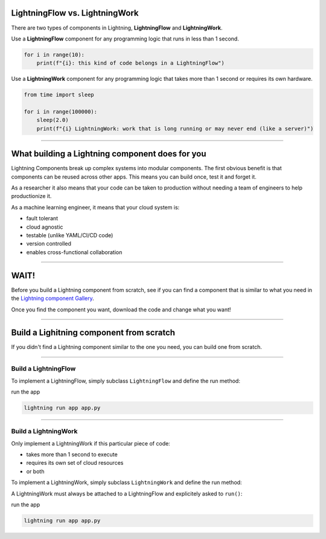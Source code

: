 *******************************
LightningFlow vs. LightningWork
*******************************

.. _flow_vs_work:

.. raw:: html

    <img src="https://pl-bolts-doc-images.s3.us-east-2.amazonaws.com/flow_work_choice.png"
        alt="Choosing between LightningFlow and LightningWork"
        style="display: block; margin-left: auto; margin-right: auto; width: 70%; max-width: 600px; padding: 20px 0 40px 0"
    >

There are two types of components in Lightning, **LightningFlow** and **LightningWork**.

Use a **LightningFlow** component for any programming logic that runs in less than 1 second.

.. code:: python

    for i in range(10):
        print(f"{i}: this kind of code belongs in a LightningFlow")

Use a **LightningWork** component for any programming logic that takes more than 1 second or requires its own hardware.

.. code:: python

    from time import sleep

    for i in range(100000):
        sleep(2.0)
        print(f"{i} LightningWork: work that is long running or may never end (like a server)")

----

************************************************
What building a Lightning component does for you
************************************************
Lightning Components break up complex systems into modular components. The first obvious benefit is that components
can be reused across other apps. This means you can build once, test it and forget it.

As a researcher it also means that your code can be taken to production without needing a team of engineers to help
productionize it.

As a machine learning engineer, it means that your cloud system is:

- fault tolerant
- cloud agnostic
- testable (unlike YAML/CI/CD code)
- version controlled
- enables cross-functional collaboration

----

**************
WAIT!
**************
Before you build a Lightning component from scratch, see if you can find a component that is similar to what you need
in the `Lightning component Gallery <https://lightning.ai/components>`_.

Once you find the component you want, download the code and change what you want!

----

*****************************************
Build a Lighitning component from scratch
*****************************************
If you didn't find a Lightning component similar to the one you need, you can build one from scratch.

----

Build a LightningFlow
^^^^^^^^^^^^^^^^^^^^^^^^^^^^^^^
To implement a LightningFlow, simply subclass ``LightningFlow`` and define the run method:

.. code:: python
    :emphasize-lines: 5

    # app.py
    import lightning as L


    class LitFlow(L.LightningFlow):
        def run(self):
            for i in range(10):
                print(f"{i}: this kind of code belongs in a LightningFlow")


    app = L.LightningApp(LitFlow())

run the app

.. code:: bash

    lightning run app app.py

----

Build a LightningWork
^^^^^^^^^^^^^^^^^^^^^^^^^^^^^^^
Only implement a LightningWork if this particular piece of code:

- takes more than 1 second to execute
- requires its own set of cloud resources
- or both

To implement a LightningWork, simply subclass ``LightningWork`` and define the run method:

.. code:: python
    :emphasize-lines: 6

    # app.py
    from time import sleep
    import lightning as L


    class LitWork(L.LightningWork):
        def run(self):
            for i in range(100000):
                sleep(2.0)
                print(f"{i} LightningWork: work that is long running or may never end (like a server)")

A LightningWork must always be attached to a LightningFlow and explicitely asked to ``run()``:

.. code:: python
    :emphasize-lines: 13, 16

    from time import sleep
    import lightning as L


    class LitWork(L.LightningWork):
        def run(self):
            for i in range(100000):
                sleep(2.0)
                print(f"{i} LightningWork: work that is long running or may never end (like a server)")


    class LitFlow(L.LightningFlow):
        def __init__(self):
            super().__init__()
            self.lit_work = LitWork()

        def run(self):
            self.lit_work.run()


    app = L.LightningApp(LitFlow())

run the app

.. code:: bash

    lightning run app app.py
